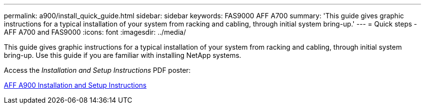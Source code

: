 ---
permalink: a900/install_quick_guide.html
sidebar: sidebar
keywords: FAS9000 AFF A700
summary: 'This guide gives graphic instructions for a typical installation of your system from racking and cabling, through initial system bring-up.'
---
= Quick steps - AFF A700 and FAS9000
:icons: font
:imagesdir: ../media/

[.lead]
This guide gives graphic instructions for a typical installation of your system from racking and cabling, through initial system bring-up. Use this guide if you are familiar with installing NetApp systems.

Access the _Installation and Setup Instructions_ PDF poster:

https://library.netapp.com/ecm/ecm_download_file/ECMLP2880190[AFF A900 Installation and Setup Instructions]
